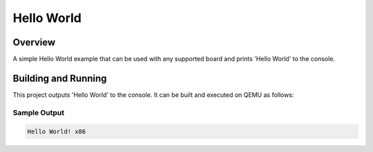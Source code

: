 .. _hello_world:

Hello World
###########

Overview
********
A simple Hello World example that can be used with any supported board and
prints 'Hello World' to the console.


Building and Running
********************

This project outputs 'Hello World' to the console.  It can be built and executed
on QEMU as follows:

.. zephyr-app-commands::
   :zephyr-app: samples/hello_world
   :host-os: unix
   :board: qemu_x86
   :goals: run
   :compact:


Sample Output
=============

.. code-block:: console

    Hello World! x86
